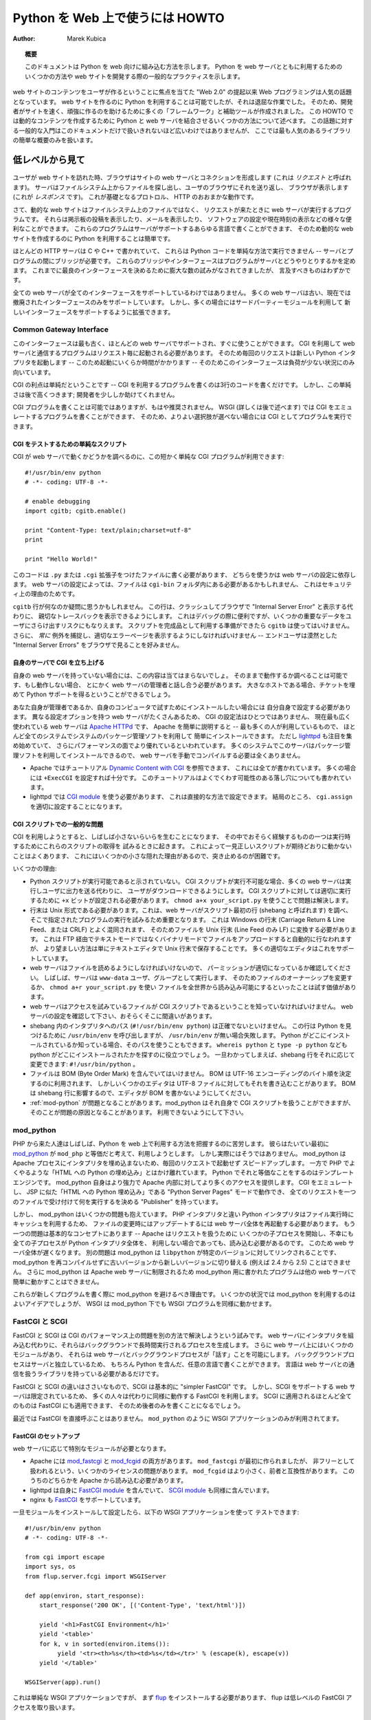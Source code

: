 ..
  **************************************
    HOWTO Use Python in the web (英語)
  **************************************

************************************
  Python を Web 上で使うには HOWTO
************************************

:Author: Marek Kubica

..
  .. topic:: Abstract
  
     This document shows how Python fits into the web.  It presents some ways on
     how to integrate Python with the web server and general practices useful for
     developing web sites.

.. topic:: 概要

   このドキュメントは Python を web 向けに組み込む方法を示します。
   Python を web サーバとともに利用するためのいくつかの方法や
   web サイトを開発する際の一般的なプラクティスを示します。

..
  Programming for the Web has become a hot topic since the raise of the "Web 2.0",
  which focuses on user-generated content on web sites.  It has always been
  possible to use Python for creating web sites, but it was a rather tedious task.
  Therefore, many so-called "frameworks" and helper tools were created to help
  developers creating sites faster and these sites being more robust.  This HOWTO
  describes some of the methods used to combine Python with a web server to create
  dynamic content.  It is not meant as a general introduction as this topic is far
  too broad to be covered in one single document.  However, a short overview of
  the most popular libraries is provided.

web サイトのコンテンツをユーザが作るということに焦点を当てた "Web 2.0" の提起以来
Web プログラミングは人気の話題となっています。
web サイトを作るのに Python を利用することは可能でしたが、それは退屈な作業でした。
そのため、開発者がサイトを速く、頑強に作るのを助けるために多くの「フレームワーク」と補助ツールが作成されました。
この HOWTO では動的なコンテンツを作成するために Python と web サーバを結合させるいくつかの方法について述べます。
この話題に対する一般的な入門はこのドキュメントだけで扱いきれないほど広いわけではありませんが、
ここでは最も人気のあるライブラリの簡単な概要のみを扱います。

..
  .. seealso::
   
     While this HOWTO tries to give an overview over Python in the Web, it cannot
     always be as up to date as desired.  Web development in Python is moving
     forward rapidly, so the wiki page on `Web Programming
     <http://wiki.python.org/moin/WebProgramming>`_ might be more in sync with
     recent development.

.. seealso::

   この HOWTO は Python を web 上で使う方法の概要を扱おうとしていますが、
   HOWTO が常に望みどおりに最新の状況を伝えているとは限りません。
   Python での web 開発は急速に発展しています、そのため
   Wiki ページ `Web Programming <http://wiki.python.org/moin/WebProgramming>`_
   に多くの最新の開発に関する内容があるでしょう。
   
..
  The low-level view
  ==================
   
低レベルから見て
================
   
   .. .. image:: http.png
   
..
  When a user enters a web site, his browser makes a connection to the site's
  webserver (this is called the *request*).  The server looks up the file in the
  file system and sends it back to the user's browser, which displays it (this is
  the *response*).  This is roughly how the unterlying protocol, HTTP works.
   
ユーザが web サイトを訪れた時、ブラウザはサイトの web サーバとコネクションを形成します
(これは *リクエスト* と呼ばれます)。
サーバはファイルシステム上からファイルを探し出し、ユーザのブラウザにそれを送り返し、
ブラウザが表示します (これが *レスポンス* です)。
これが基礎となるプロトロル、 HTTP のおおまかな動作です。

..
  Now, dynamic web sites are not files in the file system, but rather programs
  which are run by the web server when a request comes in.  They can do all sorts
  of useful things, like display the postings of a bulletin board, show your
  mails, configurate software or just display the current time.  These programs
  can be written in about any programming language the server supports, so it is
  easy to use Python for creating dynamic web sites.
   
さて、動的な web サイトはファイルシステム上のファイルではなく、
リクエストが来たときに web サーバが実行するプログラムです。
それらは掲示板の投稿を表示したり、メールを表示したり、
ソフトウェアの設定や現在時刻の表示などの様々な便利なことができます。
これらのプログラムはサーバがサポートするあらゆる言語で書くことができます、
そのため動的な web サイトを作成するのに Python を利用することは簡単です。

..
  As most of HTTP servers are written in C or C++, they cannot execute Python code
  in a simple way -- a bridge is needed between the server and the program.  These
  bridges or rather interfaces define how programs interact with the server.  In
  the past there have been numerous attempts to create the best possible
  interface, but there are only a few worth mentioning.

ほとんどの HTTP サーバは C や C++ で書かれていて、
これらは Python コードを単純な方法で実行できません
-- サーバとプログラムの間にブリッジが必要です。
これらのブリッジやインターフェースはプログラムがサーバとどうやりとりするかを定めます。
これまでに最良のインターフェースを決めるために膨大な数の試みがなされてきましたが、
言及すべきものはわずかです。
   
..
  Not every web server supports every interface.  Many web servers do support only
  old, now-obsolete interfaces.  But they can often be extended using some
  third-party modules to support new interfaces.

全ての web サーバが全てのインターフェースをサポートしているわけではありません。
多くの web サーバは古い、現在では撤廃されたインターフェースのみをサポートしています。
しかし、多くの場合にはサードパーティーモジュールを利用して
新しいインターフェースをサポートするように拡張できます。
   
Common Gateway Interface
------------------------
   
..
  This interface is the oldest one, supported by nearly every web server out of
  the box.  Programs using CGI to communicate with their web server need to be
  started by the server for every request.  So, every request starts a new Python
  interpreter -- which takes some time to start up -- thus making the whole
  interface only usable for low load situations.
   
このインターフェースは最も古く、ほとんどの web サーバでサポートされ、すぐに使うことができます。
CGI を利用して web サーバと通信するプログラムはリクエスト毎に起動される必要があります。
そのため毎回のリクエストは新しい Python インタプリタを起動します
-- このため起動にいくらか時間がかかります --
そのためこのインターフェースは負荷が少ない状況にのみ向いています。

..
  The upside of CGI is that it is simple -- writing a program which uses CGI is a
  matter of about three lines of code.  But this simplicity comes at a price: it
  does very few things to help the developer.
   
CGI の利点は単純だということです
-- CGI を利用するプログラムを書くのは3行のコードを書くだけです。
しかし、この単純さは後で高くつきます;
開発者を少ししか助けてくれません。

..
  Writing CGI programs, while still possible, is not recommended anymore.  With
  WSGI (more on that later) it is possible to write programs that emulate CGI, so
  they can be run as CGI if no better option is available.

CGI プログラムを書くことは可能ではありますが、もはや推奨されません。
WSGI (詳しくは後で述べます) では CGI をエミュレートするプログラムを書くことができます、
そのため、よりよい選択肢が選べない場合には CGI としてプログラムを実行できます。

..
  .. seealso::
   
     The Python standard library includes some modules that are helpful for
     creating plain CGI programs:
  
     * :mod:`cgi` -- Handling of user input in CGI scripts
     * :mod:`cgitb` -- Displays nice tracebacks when errors happen in of CGI
       applications, instead of presenting a "500 Internal Server Error" message
   
     The Python wiki features a page on `CGI scripts
     <http://wiki.python.org/moin/CgiScripts>`_ with some additional information
     about CGI in Python.
 
.. seealso::

   Python の標準ライブラリには簡素な CGI プログラムを作成するのを助けるいくつかのモジュールが含まれています:

   * :mod:`cgi` -- CGI スクリプトでのユーザ入力を扱います
   * :mod:`cgitb` -- CGI アプリケーションの中でエラーが発生した場合に、
     "500 Internal Server Error" メッセージの代わりに親切なトレースバックを表示します

   Python wiki では `CGI scripts <http://wiki.python.org/moin/CgiScripts>`_ ページに
   Python での CGI に関した追加情報を取り上げています。
   
..
  Simple script for testing CGI
  ^^^^^^^^^^^^^^^^^^^^^^^^^^^^^
   
CGI をテストするための単純なスクリプト
^^^^^^^^^^^^^^^^^^^^^^^^^^^^^^^^^^^^^^

..
  To test whether your web server works with CGI, you can use this short and
  simple CGI program::

CGI が web サーバで動くかどうかを調べるのに、この短かく単純な CGI プログラムが利用できます::
   
    #!/usr/bin/env python
    # -*- coding: UTF-8 -*-

    # enable debugging
    import cgitb; cgitb.enable()

    print "Content-Type: text/plain;charset=utf-8"
    print

    print "Hello World!"
   
..
  You need to write this code into a file with a ``.py`` or ``.cgi`` extension,
  this depends on your web server configuration.  Depending on your web server
  configuration, this file may also need to be in a ``cgi-bin`` folder, for
  security reasons.
   
このコードは ``.py`` または ``.cgi`` 拡張子をつけたファイルに書く必要があります、
どちらを使うかは web サーバの設定に依存します。
web サーバの設定によっては、ファイルは ``cgi-bin`` フォルダ内にある必要があるかもしれません、
これはセキュリティ上の理由のためです。

..
  You might wonder what the ``cgitb`` line is about.  This line makes it possible
  to display a nice traceback instead of just crashing and displaying an "Internal
  Server Error" in the user's browser.  This is useful for debugging, but it might
  risk exposing some confident data to the user.  Don't use it when the script is
  ready for production use.  Still, you should *always* catch exceptions, and
  display proper error pages -- end-users don't like to see nondescript "Internal
  Server Errors" in their browsers.
   
``cgitb`` 行が何なのか疑問に思うかもしれません。
この行は、クラッシュしてブラウザで "Internal Server Error" と表示する代わりに、
親切なトレースバックを表示できるようにします。
これはデバッグの際に便利ですが、いくつかの重要なデータをユーザにさらけ出すリスクにもなりえます。
スクリプトを完成品として利用する準備ができたら ``cgitb`` は使ってはいけません。
さらに、 *常に* 例外を捕捉し、適切なエラーページを表示するようにしなければいけません
-- エンドユーザは漠然とした "Internal Server Errors" をブラウザで見ることを好みません。
   
..
  Setting up CGI on your own server
  ^^^^^^^^^^^^^^^^^^^^^^^^^^^^^^^^^

自身のサーバで CGI を立ち上げる
^^^^^^^^^^^^^^^^^^^^^^^^^^^^^^^
   
..
  If you don't have your own web server, this does not apply to you.  You can
  check whether if works as-is and if not you need to talk to the administrator of
  your web server anyway. If it is a big hoster, you can try filing a ticket
  asking for Python support.

自身の web サーバを持っていない場合には、この内容は当てはまらないでしょ。
そのままで動作するか調べることは可能です、もし動作しない場合、
とにかく web サーバの管理者と話し合う必要があります。
大きなホストである場合、チケットを埋めて Python サポートを得るということができるでしょう。
   
..
  If you're your own administrator or want to install it for testing purposes on
  your own computers, you have to configure it by yourself.  There is no one and
  single way on how to configure CGI, as there are many web servers with different
  configuration options.  The currently most widely used free web server is
  `Apache HTTPd <http://httpd.apache.org/>`_, Apache for short -- this is the one
  that most people use, it can be easily installed on nearly every system using
  the systems' package management.  But `lighttpd <http://www.lighttpd.net>`_ has
  been gaining attention since some time and is said to have a better performance.
  On many systems this server can also be installed using the package management,
  so manually compiling the web server is never needed.
  
  * On Apache you can take a look into the `Dynamic Content with CGI
    <http://httpd.apache.org/docs/2.2/howto/cgi.html>`_ tutorial, where everything
    is described.  Most of the time it is enough just to set ``+ExecCGI``.  The
    tutorial also describes the most common gotchas that might arise.
  * On lighttpd you need to use the `CGI module
    <http://trac.lighttpd.net/trac/wiki/Docs%3AModCGI>`_ which can be configured
    in a straightforward way.  It boils down to setting ``cgi.assign`` properly.
   
あなた自身が管理者であるか、自身のコンピュータで試すためにインストールしたい場合には
自分自身で設定する必要があります。
異なる設定オプションを持つ web サーバがたくさんあるため、
CGI の設定法はひとつではありません、
現在最も広く使われている web サーバは  `Apache HTTPd <http://httpd.apache.org/>`_ です、
Apache を簡単に説明すると -- 最も多くの人が利用しているもので、
ほとんど全てのシステムでシステムのパッケージ管理ソフトを利用して
簡単にインストールできます。
ただし `lighttpd <http://www.lighttpd.net>`_ も注目を集め始めていて、
さらにパフォーマンスの面でより優れているといわれています。
多くのシステムでこのサーバはパッケージ管理ソフトを利用してインストールできるので、
web サーバを手動でコンパイルする必要は全くありません。

* Apache ではチュートリアル `Dynamic Content with CGI
  <http://httpd.apache.org/docs/2.2/howto/cgi.html>`_ を参照できます、
  これには全てが書かれています。
  多くの場合には ``+ExecCGI`` を設定すれば十分です。
  このチュートリアルはよくでくわす可能性のある落し穴についても書かれています。
* lighttpd では `CGI module
  <http://trac.lighttpd.net/trac/wiki/Docs%3AModCGI>`_ を使う必要があります、
  これは直接的な方法で設定できます。
  結局のところ、 ``cgi.assign`` を適切に設定することになります。

..
  Common problems with CGI scripts
  ^^^^^^^^^^^^^^^^^^^^^^^^^^^^^^^^

CGI スクリプトでの一般的な問題
^^^^^^^^^^^^^^^^^^^^^^^^^^^^^^
   
..
  Trying to use CGI sometimes leads to small annoyances that one might experience
  while trying to get these scripts to run.  Sometimes it happens that a seemingly
  correct script does not work as expected, which is caused by some small hidden
  reason that's difficult to spot.

CGI を利用しようとすると、しばしば小さないらいらを生むことになります、
その中でおそらく経験するものの一つは実行時するためにこれらのスクリプトの取得を
試みるときに起きます。
これによって一見正しいスクリプトが期待どおりに動かないことはよくあります、
これにはいくつかの小さな隠れた理由があるので、突き止めるのが困難です。

..
  Some of these reasons are:

いくつかの理由:
   
..
  * The Python script is not marked executable.  When CGI scripts are not
    executable most of the web servers will let the user download it, instead of
    running it and sending the output to the user.  For CGI scripts to run
    properly the ``+x`` bit needs to be set.  Using ``chmod a+x your_script.py``
    might already solve the problem.
  * The line endings must be of Unix-type.  This is important because the web
    server checks the first line of the script (called shebang) and tries to run
    the program specified there.  It gets easily confused by Windows line endings
    (Carriage Return & Line Feed, also called CRLF), so you have to convert the
    file to Unix line endings (only Line Feed, LF).  This can be done
    automatically by uploading the file via FTP in text mode instead of binary
    mode, but the preferred way is just telling your editor to save the files with
    Unix line endings.  Most proper editors support this.
  * Your web server must be able to read the file, you need to make sure the
    permissions are fine.  Often the server runs as user and group ``www-data``,
    so it might be worth a try to change the file ownership or making the file
    world readable by using ``chmod a+r your_script.py``.
  * The webserver must be able to know that the file you're trying to access is a
    CGI script.  Check the configuration of your web server, maybe there is some
    mistake.
  * The path to the interpreter in the shebang (``#!/usr/bin/env python``) must be
    currect.  This line calls ``/usr/bin/env`` to find Python, but it'll fail if
    there is no ``/usr/bin/env``.  If you know where your Python is installed, you
    can also use that path.  The commands ``whereis python`` and ``type -p
    python`` might also help to find where it is installed.  Once this is known,
    the shebang line can be changed accordingly: ``#!/usr/bin/python``.
  * The file must not contain a BOM (Byte Order Mark). The BOM is meant for
    determining the byte order of UTF-16 encodings, but some editors write this
    also into UTF-8 files.  The BOM interferes with the shebang line, so be sure
    to tell your editor not to write the BOM.
  * :ref:`mod-python` might be making problems.  mod_python is able to handle CGI
    scripts by itself, but it can also be a source for problems.  Be sure you
    disable it.

* Python スクリプトが実行可能であると示されていない。
  CGI スクリプトが実行不可能な場合、多くの web サーバは実行しユーザに出力を送る代わりに、
  ユーザがダウンロードできるようにします。
  CGI スクリプトに対しては適切に実行するために ``+x`` ビットが設定される必要があります。
  ``chmod a+x your_script.py`` を使うことで問題は解決します。
* 行末は Unix 形式である必要があります。これは、web サーバがスクリプト最初の行 (shebang と呼ばれます) を調べ、
  そこで指定されたプログラムの実行を試みるため重要となります。
  これは Windows の行末 (Carriage Return & Line Feed、または CRLF) とよく混同されます、
  そのためファイルを Unix 行末 (Line Feed のみ LF) に変換する必要があります。 
  これは FTP 経由でテキストモードではなくバイナリモードでファイルをアップロードすると自動的に行なわれますが、
  より望ましい方法は単にテキストエディタで Unix 行末で保存することです。
  多くの適切なエディタはこれをサポートしています。
* web サーバはファイルを読めるようにしなければいけないので、
  パーミッションが適切になっているか確認してください。
  しばしば、サーバは ``www-data`` ユーザ、グループとして実行します、
  そのためファイルのオーナーシップを変更するか、 ``chmod a+r your_script.py`` を使い
  ファイルを全世界から読み込み可能にするといったことは試す価値があります。
* web サーバはアクセスを試みているファイルが CGI スクリプトであるということを知っていなければいけません。
  web サーバの設定を確認して下さい、おそらくそこに間違いがあります。
* shebang 内のインタプリタへのパス (``#!/usr/bin/env python``) は正確でないといけません。
  この行は Python を見つけるために ``/usr/bin/env`` を呼び出しますが、
  ``/usr/bin/env`` が無い場合失敗します。
  Python がどこにインストールされているか知っている場合、そのパスを使うこともできます。
  ``whereis python`` と ``type -p python`` なども python がどこにインストールされたかを探すのに役立つでしょう。
  一旦わかってしまえば、shebang 行をそれに応じて変更できます: ``#!/usr/bin/python`` 。
* ファイルは BOM (Byte Order Mark) を含んでいてはいけません。
  BOM は UTF-16 エンコーディングのバイト順を決定するのに利用されます、
  しかしいくつかのエディタは UTF-8 ファイルに対してもそれを書き込むことがあります。
  BOM は shebang 行に影響するので、エディタが BOM を書かないようにしてください。
* :ref:`mod-python` が問題となることがあります。mod_python はそれ自身で CGI スクリプトを扱うことができますが、
  そのことが問題の原因となることがあります。
  利用できないようにして下さい。

.. _mod-python:

mod_python
----------
   
..
  People coming from PHP often find it hard to grasp how to use Python in the web.
  Their first thought is mostly `mod_python <http://www.modpython.org/>`_ because
  they think that this is the equivalent to ``mod_php``.  Actually it is not
  really.  It does embed the interpreter into the Apache process, thus speeding up
  requests by not having to start a Python interpreter every request.  On the
  other hand, it is by far not "Python intermixed with HTML" as PHP often does.
  The Python equivalent of that is a template engine.  mod_python itself is much
  more powerful and gives more access to Apache internals.  It can emulate CGI, it
  can work an a "Python Server Pages" mode similar to JSP which is "HTML
  intermangled with Python" and it has a "Publisher" which destignates one file to
  accept all requests and decide on what to do then.

PHP から来た人達はしばしば、Python を web 上で利用する方法を把握するのに苦労します。
彼らはたいてい最初に `mod_python <http://www.modpython.org/>`_ が
``mod_php`` と等価だと考えて、利用しようとします。
しかし実際にはそうではありません。
mod_python は Apache プロセスにインタプリタを埋め込まないため、毎回のリクエストで起動せず
スピードアップします。
一方で PHP でよくやるような「HTML への Python の埋め込み」とはかけ離れています。
Python でそれと等価なことをするのはテンプレートエンジンです。
mod_python 自身はより強力で Apache 内部に対してより多くのアクセスを提供します。
CGI をエミュレートし、
JSP に似た「HTML への Python 埋め込み」である "Python Server Pages" モードで動作でき、
全てのリクエストを一つのファイルで受け付けて何を実行するを決める "Publisher" を持っています。
   
..
  But mod_python has some problems.  Unlike the PHP interpreter the Python
  interpreter uses caching when executing files, so when changing a file the whole
  web server needs to be re-started to update.  Another problem ist the basic
  concept -- Apache starts some child processes to handle the requests and
  unfortunately every child process needs to load the whole Python interpreter
  even if it does not use it.  This makes the whole web server slower.  Another
  problem is that as mod_python is linked against a specific version of
  ``libpython``, it is not possible to switch from an older version to a newer
  (e.g. 2.4 to 2.5) without recompiling mod_python.  mod_python is also bound to
  the Apache web server, so programs written for mod_python cannot easily run on
  other web servers.
   
しかし、 mod_python はいくつかの問題も抱えています。
PHP インタプリタと違い Python インタプリタはファイル実行時にキャッシュを利用するため、
ファイルの変更時にはアップデートするには web サーバ全体を再起動する必要があります。
もう一つの問題は基本的なコンセプトにあります -- Apache はリクエストを扱うために
いくつかの子プロセスを開始し、不幸にも全ての子プロセスが Python インタプリタ全体を、
利用しない場合であっても、読み込む必要があるのです。
このため web サーバ全体が遅くなります。
別の問題は mod_python は ``libpython`` が特定のバージョンに対してリンクされることです、
mod_python を再コンパイルせずに古いバージョンから新しいバージョンに切り替える
(例えば 2.4 から 2.5) ことはできません。
さらに mod_python は Apache web サーバに制限されるため
mod_python 用に書かれたプログラムは他の web サーバで簡単に動かすことはできません。


..
  These are the reasons why mod_python should be avoided when writing new
  programs.  In some circumstances it might be still a good idea to use mod_python
  for deployment, but WSGI makes it possible to run WSGI programs under mod_python
  as well.
   
これらが新しくプログラムを書く際に mod_python を避けるべき理由です。
いくつかの状況では mod_python を利用するのはよいアイデアでしょうが、
WSGI は mod_python 下でも WSGI プログラムを同様に動かせます。
   
..
  FastCGI and SCGI
  ----------------

FastCGI と SCGI
---------------
   
..
  FastCGI and SCGI try to solve the performance problem of CGI in another way.
  Instead of embedding the interpreter into the web server, they create
  long-running processes which run in the background. There still is some module
  in the web server which makes it possible for the web server to "speak" with the
  background process.  As the background process is independent from the server,
  it can be written in any language of course also in Python.  The language just
  needs to have a library which handles the communication with the web server.

FastCGI と SCGI は CGI のパフォーマンス上の問題を別の方法で解決しようという試みです。
web サーバにインタプリタを組み込む代わりに、それらはバックグラウンドで長時間実行されるプロセスを生成します。
さらに web サーバ上にはいくつかのモジュールがあり、
それらは web サーバとバックグラウンドプロセスが「話す」ことを可能にします。
バックグラウンドプロセスはサーバと独立しているため、
もちろん Python を含んだ、任意の言語で書くことができます。
言語は web サーバとの通信を扱うライブラリを持っている必要があるだけです。
   
..
  The difference between FastCGI and SCGI is very small, as SCGI is essentially
  just a "simpler FastCGI".  But as the web server support for SCGI is limited
  most people use FastCGI instead, which works the same way.  Almost everything
  that applies to SCGI also applies to FastCGI as well, so we'll only write about
  the latter.

FastCGI と SCGI の違いはささいなもので、SCGI は基本的に "simpler FastCGI" です。
しかし、SCGI をサポートする web サーバは限定されているため、
多くの人々は代わりに同様に動作する FastCGI を利用します。
SCGI に適用されるほとんど全てのものは FastCGI にも適用できます、
そのため後者のみを書くことになるでしょう。
   
..
  These days, FastCGI is never used directly.  Just like ``mod_python`` it is only
  used for the deployment of WSGI applications.

最近では FastCGI を直接呼ぶことはありません。
``mod_python`` のように WSGI アプリケーションのみが利用されてます。
   
..
  .. seealso::
   
     * `FastCGI, SCGI, and Apache: Background and Future
       <http://www.vmunix.com/mark/blog/archives/2006/01/02/fastcgi-scgi-and-apache-background-and-future/>`_
       is a discussion on why the concept of FastCGI and SCGI is better that that
       of mod_python.
   
.. seealso::
 
   * `FastCGI, SCGI, and Apache: Background and Future
     <http://www.vmunix.com/mark/blog/archives/2006/01/02/fastcgi-scgi-and-apache-background-and-future/>`_
     には FastCGI と SCGI のコンセプトが mod_python よりどうして優れているかが検討されています。
   
..
  Setting up FastCGI
  ^^^^^^^^^^^^^^^^^^
   
FastCGI のセットアップ
^^^^^^^^^^^^^^^^^^^^^^
   
..
  Depending on the web server you need to have a special module.
  
  * Apache has both `mod_fastcgi <http://www.fastcgi.com/>`_ and `mod_fcgid
    <http://fastcgi.coremail.cn/>`_.  ``mod_fastcgi`` is the original one, but it
    has some licensing issues that's why it is sometimes considered non-free.
    ``mod_fcgid`` is a smaller, compatible alternative. One of these modules needs
    to be loaded by Apache.
  * lighttpd ships its own `FastCGI module
    <http://trac.lighttpd.net/trac/wiki/Docs%3AModFastCGI>`_ as well as an `SCGI
    module <http://trac.lighttpd.net/trac/wiki/Docs%3AModSCGI>`_.
  * nginx also supports `FastCGI
    <http://wiki.codemongers.com/NginxSimplePythonFCGI>`_.
   
web サーバに応じて特別なモジュールが必要となります。

* Apache には `mod_fastcgi <http://www.fastcgi.com/>`_ と 
  `mod_fcgid <http://fastcgi.coremail.cn/>`_ の両方があります。
  ``mod_fastcgi`` が最初に作られましたが、
  非フリーとして扱われるという、いくつかのライセンスの問題があります。
  ``mod_fcgid`` はより小さく、前者と互換性があります。
  このうちのどちらかを Apache から読み込む必要があります。
* lighttpd は自身に `FastCGI module
  <http://trac.lighttpd.net/trac/wiki/Docs%3AModFastCGI>`_ を含んでいて、
  `SCGI module <http://trac.lighttpd.net/trac/wiki/Docs%3AModSCGI>`_ も同様に含んでいます。
* nginx も `FastCGI <http://wiki.codemongers.com/NginxSimplePythonFCGI>`_ をサポートしています。
   
..
  Once you have installed and configured the module, you can test it with the
  following WSGI-application::

一旦モジュールをインストールして設定したら、以下の WSGI アプリケーションを使って
テストできます::
   
    #!/usr/bin/env python
    # -*- coding: UTF-8 -*-

    from cgi import escape
    import sys, os
    from flup.server.fcgi import WSGIServer

    def app(environ, start_response):
        start_response('200 OK', [('Content-Type', 'text/html')])

        yield '<h1>FastCGI Environment</h1>'
        yield '<table>'
        for k, v in sorted(environ.items()):
             yield '<tr><th>%s</th><td>%s</td></tr>' % (escape(k), escape(v))
        yield '</table>'

    WSGIServer(app).run()
   
..
  This is a simple WSGI application, but you need to install `flup
  <http://pypi.python.org/pypi/flup/1.0>`_ first, as flup handles the low level
  FastCGI access.

これは単純な WSGI アプリケーションですが、
まず `flup <http://pypi.python.org/pypi/flup/1.0>`_ をインストールする必要があります、
flup は低レベルの FastCGI アクセスを取り扱います。
   
..
  .. seealso::
   
     There is some documentation on `setting up Django with FastCGI
     <http://www.djangoproject.com/documentation/fastcgi/>`_, most of which can be
     reused for other WSGI-compliant frameworks and libraries.  Only the
     ``manage.py`` part has to be changed, the example used here can be used
     instead. Django does more or less the exact same thing.

.. seealso::
 
   `setting up Django with FastCGI <http://www.djangoproject.com/documentation/fastcgi/>`_
   にドキュメントがあります、この内の多くは WSGI 互換フレームワークやライブラリで再利用できます。
   代わりに ``manage.py`` の部分を変更するだけで、ここで使った例を利用できます。
   Django もほとんど同様のことを行います。
   
mod_wsgi
--------
   
..
  `mod_wsgi <http://www.modwsgi.org/>`_ is an attempt to get rid of the low level
  gateways.  As FastCGI, SCGI, mod_python are mostly used to deploy WSGI
  applications anyway, mod_wsgi was started to directly embed WSGI aplications
  into the Apache web server.  The benefit from this approach is that WSGI
  applications can be deployed much easier as is is specially designed to host
  WSGI applications -- unlike the other low level methods which have glue code to
  host WSGI applications (like flup which was mentioned before).  The downside is
  that mod_wsgi is limited to the Apache web server, other servers would need
  their own implementations of mod_wsgi.
   
`mod_wsgi <http://www.modwsgi.org/>`_ 低レベルなゲートウェイから脱するための試みです。
WSGI アプリケーションをどうにかして利用可能にするには多くの場合
FastCGI、SCGI、mod_python が利用されるますが、
mod_wsgi は WSGI アプリケーションを直接 Apache web サーバに埋め込みます。
この方法をとることによる恩恵は
ホストの WSGI アプリケーションのために特別にデザインされたものと比べて
より簡単な WSGI アプリケーションを利用できることです
-- ホストの WSGI アプリケーションに対するグルーコードを持つ他の低レベルな方法
(先ほど述べた flup のような) と違って。
mod_wsgi の欠点は Apache web サーバに制限されているということです、
他の web サーバは mod_wsgi の独自実装が必要となります。
   
..
  It supports two modes: the embedded mode in which it integrates with the Apache
  process and the daemon mode which is more FastCGI-like.  Contrary to FastCGI,
  mod_wsgi handles the worker-processes by itself which makes administration
  easier.
   
mod_wsgi は2つのモードをサポートします:
埋め込みモード(embeded mode)は Apache プロセスとデーモンプロセスを統合し、
動作としては FastCGI に似ています。
FastCGI と比較すると、mod_wsgi はそれ自身がワーカープロセスを取り扱うので
管理が楽になります。

..
  Step back: WSGI
  ===============

.. _WSGI:

後ろに下って: WSGI
==================
   
..   
  WSGI was already mentioned several times so it has to be something important.
  In fact it really is, so now it's time to explain.

WSGI について何度も言及してきたため、なにか重要そうに感じたでしょう。
実際に重要なので、ここで説明します。
   
..
  The *Web Server Gateway Interface*, :pep:`333` or WSGI for short is currently
  the best possible way to Python web programming.  While it is great for
  programmers writing frameworks, the normal person does not need to get in direct
  contact with it.  But when choosing a framework for web development it is a good
  idea to take one which supports WSGI.

*Web Server Gateway Interface*, :pep:`333` または略して WSGI は現在のところ
Python で web プログラミングをする最良の方法です。
programmers writing framework として卓越している一方で、
一般の人は直接接点を持つ必要はありません。
しかし、web 開発フレームワークとして選択する場合に、
WSGI を選ぶことは素晴しい考えです。

.. XXX programmers writing framework

..
  The big profit from WSGI is the unification.  When your program is compatible
  with WSGI -- that means that your framework has support for WSGI, your program
  can be deployed on every web server interface for which there are WSGI wrappers.
  So you do not need to care about whether the user uses mod_python or FastCGI --
  with WSGI it just works on any gateway interface.  The Python standard library
  contains its own WSGI server :mod:`wsgiref`, which is a small web server that
  can be used for testing.

WSGI を使う上での大きな利益は、統一性です。
WSGI と互換性のあるプログラムであれば
-- これはフレームワークが WSGI をサポートしているということを意味し、
プログラムは WSGI ラッパーを持つ全ての web サーバインターフェースで利用可能になります。
つまりユーザが mod_python か FastCGI どちらを利用しているかを気にせずにすみます。--
WSGI を使うことで任意ゲートウェイインターフェース上で動作するようになります。
Python 標準ライブラリには、テストのために利用できる小さな web サーバである、
独自の WSGI サーバ :mod:`wsgiref` が含まれています。
   
..
  A really great WSGI feature are the middlewares.  Middlewares are layers around
  your program which can add various functionality to it.  There is a `number of
  middlewares <http://wsgi.org/wsgi/Middleware_and_Utilities>`_ already available.
  For example, instead of writing your own session management (to identify a user
  in subsequent requests, as HTTP does not maintain state, so it does now know
  that the requests belong to the same user) you can just take one middleware,
  plug it in and you can rely an already existing functionality.  The same thing
  is compression -- say you want to compress your HTML using gzip, to save your
  server's bandwidth.  So you only need to plug-in a middleware and you're done.
  Authentication is also a problem easily solved using a middleware.
   
WSGI の本当に卓越している機能はミドルウェアです。
ミドルウェアとはプログラムに様々な機能性を加えるためのレイヤーのことを指します。
`無数のミドルウェア <http://wsgi.org/wsgi/Middleware_and_Utilities>`_ 
が利用可能になっています。
例えばセッション管理(連続したリクエストの中でユーザを同定を行います、HTTP は状態を維持しないので、
リクエストが同じユーザのものであるということがわかります)を書く代わりに、
ミドルウェアを取ってきて繋ぐだけで、既存の機能を当てにできます。
圧縮についても同じです -- HTML を gzip で圧縮してサーバの帯域を節約したい場合。
ミドルウェアを組み込むだけで行うことができます。認証もミドルウェアで簡単に解決できる問題です。

..
  So, generally -- although WSGI may seem complex, the initial phase of learning
  can be very rewarding as WSGI does already have solutions to many problems that
  might arise while writing web sites.
   
一般的には -- WSGI は複雑に思えるかもしれませんが、
WSGI は web サイトを書く際に起きうる多くの問題の解決法を持っているため、
学習の初期段階を実りあるものにしてくれます。
   
..
  WSGI Servers
  ------------
   
WSGI サーバ
-----------

..
  The code that is used to connect to various low level gateways like CGI or
  mod_python is called *WSGI server*.  One of these servers is ``flup`` which was
  already mentioned and supports FastCGI, SCGI as well as `AJP
  <http://en.wikipedia.org/wiki/Apache_JServ_Protocol>`_.  Some of these servers
  are written in Python as ``flup`` is, but there also exist others which are
  written in C and can be used as drop-in replacements.
  
CGI や mod_python などに様々な低レベルゲートウェイに接続するためのコードを
*WSGI サーバ* と呼びます。
これらのサーバの一つに ``flup`` があります、これは前に述べましたが FastCGI、SCGI と
`AJP <http://en.wikipedia.org/wiki/Apache_JServ_Protocol>`_ をサポートしています。
これらのサーバのいくつかは ``flup`` のように Python で書かれていますが、
C で書かれたものもあります、それらは気軽に置き換えることができます。

..
  There are quite a lot of servers already available, so a Python web application
  can be deployed nearly everywhere.  This is one big advantage that Python has
  compared with other web techniques.

いくつものサーバが利用可能ですから、Python の web アプリケーションはほとんどどこでも利用できます。
これは他の web テクニックと比べたときの Python の大きな利点です。

..
  .. seealso::
  
     A good overview of all WSGI-related code can be found in the `WSGI wiki
     <http://wsgi.org/wsgi>`_, which contains an extensive list of `WSGI servers
     <http://wsgi.org/wsgi/Servers>`_, which can be used by *every* application
     supporting WSGI.
  
     You might be interested in some WSGI-supporting modules already contained in
     the standard library, namely:
  
     * :mod:`wsgiref` -- some tiny utilities and servers for WSGI
   
.. seealso::

   `WSGI wiki <http://wsgi.org/wsgi>`_ は全ての WSGI に関連したコードに対して素晴しい概観を与えてくれます、
   ここには WSGI をサポートするアプリケーション *全て* が利用できるサーバの
   広大なリスト `WSGI servers <http://wsgi.org/wsgi/Servers>`_ が含まれています。

   標準ライブラリに含まれる WSGI をサポートするモジュールに興味が湧いたかもしれません:

   * :mod:`wsgiref` -- WSGI のためのいくつかの小さなユーティリティとサーバ
   
..
  Case study: MoinMoin
  --------------------
  
事例研究: MoinMoin
------------------

..
  What does WSGI give the web application developer?  Let's take a look on one
  long existing web application written in Python without using WSGI.
  
WSGI は web アプリケーションプログラマに何をもたらしてくれるのでしょうか?
長く存在しているWSGI を使わない、Python で書かれた web アプリケーションをみてみましょう。

..
  One of the most widely used wiki software is `MoinMoin <http://moinmo.in/>`_.
  It was created in 2000, so it predates WSGI by about three years.  While it now
  includes support for WSGI, older versions needed separate code to run on CGI,
  mod_python, FastCGI and standalone.  Now, this all is possible by using WSGI and
  the already-written gateways.  For running with on FastCGI ``flup`` can be used,
  for running a standalone server :mod:`wsgiref` is the way to go.

最も広く使われている wiki ソフトウェアの一つに `MoinMoin <http://moinmo.in/>`_ があります。
これは2000年に作られたため、WSGI より3年ほど先行していました。
現在では WSGI をサポートしていますが、古いバージョンでは CGI、mod_python、FastCGI、
スタンドアロンで動作するためには別々のコードが必要でした。
いまやこれら全ては WSGI と既存のゲートウェイを使って可能になりました。
FastCGI 上では ``flup`` を使って実行できますし、
スタンドアロンサーバとして実行するには :mod:`wsgiref` を使うことになります。

Model-view-controller
=====================

..
  The term *MVC* is often heard in statements like "framework *foo* supports MVC".
  While MVC is not really something technical but rather organisational, many web
  frameworks use this model to help the developer to bring structure into his
  program.  Bigger web applications can have lots of code so it is a good idea to
  have structure in the program right from the beginnings.  That way, even users
  of other frameworks (or even languages, as MVC is nothing Python-specific) can
  understand the existing code easier, as they are already familiar with the
  structure.
  
*MVC* という用語は 「フレームワーク *foo* は MVC をサポートしています」というような文句でよく聞きます。
MVC は技術的なものというよりかは、構造的なものです、
多くの web フレームワークはこのモデルを使って開発者がプログラムに構造を持ちこむことを助けています。
大きな web アプリケーションはたくさんのコードを持っているので、
最初からプログラムに構造を持たせることはよい考えです。
そうすることで、他のフレームワーク(他の言語でもかまいません、MVC は Python 特有のものではないので)のユーザであっても、
構造に既に馴染んでいるため、
存在しているコードを簡単に理解できるようになります。

..
  MVC stands for three components:
  
  * The *model*.  This is the data that is meant to modify.  In Python frameworks
    this component is often represented by the classes used by the
    object-relational mapper.  So, all declarations go here.
  * The *view*.  This component's job is to display the data of the model to the
    user.  Typically this component is represented by the templates.
  * The *controller*.  This is the layer between the user and the model.  The
    controller reacts on user actions (like opening some specific URL) and tells
    the model to modify the data if neccessary.

MVC は三要素からできています:

* *model* これは変更されるデータのことです。
  たいていの Python のフレームワークでこの要素は object-relational マッパーを
  利用したクラスで表現されます。
  つまり宣言部分はここに集約されます。
* *view* この要素はモデルのデータをユーザに表示する仕事を行います。
  典型的にはこの要素はテンプレートで表現されます。
* *controller* これはユーザとモデルの間のレイヤーです。
  controller はユーザの動作(特定の URL を開く等)に反応して、
  必要に応じてモデルにデータを変更するよう伝えます。
  
..
  While one might think that MVC is a complex design pattern, in fact it is not.
  It is used in Python because it has turned out to be useful for creating clean,
  maintainable web sites.
  
MVC を複雑なデザインパターンだと考える人もいるかもしれませんが、実際はそうではありません。
Python で使われているのは、それがきれいで保守可能な web サイトを作成するのに便利だということがわかっているからです。

..
  .. note::
  
     While not all Python frameworks explicitly support MVC, it is often trivial
     to create a web site which uses the MVC pattern by seperating the data logic
     (the model) from the user interaction logic (the controller) and the
     templates (the view).  That's why it is important not to write unneccessary
     Python code in the templates -- it is against MVC and creates more chaos.

.. note::

   全ての Python フレームワークが明示的に MVC をサポートしているわけではありませんが、
   MVC パターンを使った、データロジック (model) とインタラクションロジック (controller) 
   とテンプレート (view) を分離した web サイトを作成することはありふれています。
   その理由はテンプレートに不必要な Python コードを書かないことが重要なことだからです
   --  MVC に反すると大混乱を生むことになります。
  
..
  .. seealso::
  
     The english Wikipedia has an article about the `Model-View-Controller pattern
     <http://en.wikipedia.org/wiki/Model-view-controller>`_, which includes a long
     list of web frameworks for different programming languages.
  
.. seealso::

   Wikipedia の英語版には `Model-View-Controller pattern
   <http://en.wikipedia.org/wiki/Model-view-controller>`_ の記事があります、
   この記事には様々な言語での web フレームワークの長大なリストが含まれています。
  
..
  Ingredients for web sites
  =========================
  
web サイトの構成要素
====================
  
..
  Web sites are complex constructs, so tools were created to help the web site
  developer to make his work maintainable.  None of these tools are in any way
  Python specific, they also exist for other programming languages as well.  Of
  course, developers are not forced to use these tools and often there is no
  "best" tool, but it is worth informing yourself before choosing something
  because of the big number of helpers that the developer can use.

web サイトは複雑な構造物です、そのため web サイト開発者の保守作業を助けるために
ツールが作られました。
それらのツールは Python 固有のものではないので、他のプログラミング言語に対しても存在します。
もちろん、開発者はそれらのツールを使うことを強制されることはありませんし、
たいていの場合において「最良」のツールも存在しません、
しかし、開発者が利用できる道具は膨大にあるので、
どれかを選ぶ前に情報を得ておくことは価値のあることです、
  
..
  .. seealso::
  
     People have written far more components that can be combined than these
     presented here.  The Python wiki has a page about these components, called
     `Web Components <http://wiki.python.org/moin/WebComponents>`_.
  
.. seealso::

   ここで述べたものよりも多くの組み合わせ可能な要素が書かれています。
   Python wiki にはこれらの要素についてのページ
   `Web Components <http://wiki.python.org/moin/WebComponents>`_
   があります。
  
..
  Templates
  ---------

テンプレート
------------
  
..
  Mixing of HTML and Python code is possible with some libraries.  While
  convenient at first, it leads to horribly unmaintainable code.  That's why
  templates exist.  Templates are, in the simplest case, just HTML files with
  placeholders.  The HTML is sent to the user's browser after filling out the
  placeholders.
  
HTML と Python コードを混在させることは、いくつかのライブラリを利用することで可能になります。
最初は便利ですが、そうすることでコードが保守不可能となる恐れがあります。
これがテンプレートが存在する理由です。
テンプレートは、最も単純な場合には、単にプレースホルダーを持つ HTML ファイルとなります。
プレースホルダーを埋めた後に HTML はユーザのブラウザに送信されます。

..
  Python already includes such simple templates::
  
Python はこのような単純なテンプレートを含んでいます::

      # a simple template
      template = "<html><body><h1>Hello %s!</h1></body></html>"
      print template % "Reader"

..
  The Python standard library also includes some more advanced templates usable
  through :class:`string.Template`, but in HTML templates it is needed to use
  conditional and looping contructs like Python's *for* and *if*.  So, some
  *template engine* is needed.

Python の標準ライブラリには、 :class:`string.Template` を通して利用できる
より高度なテンプレートも含まれています、
しかし、HTML テンプレートには Python の *for* や *if* のような条件やループなどが使えることが必要です。
そのため、 *テンプレートエンジン* が必要になります。
  
..
  Now, Python has a lot of template engines which can be used with or without a
  `framework`_.  Some of these are using a plain-text programming language which
  is very easy to learn as it is quite limited while others use XML so the
  template output is always guaranteed to be valid XML.  Some `frameworks`_ ship
  their own template engine or recommend one particular.  If one is not yet sure,
  using these is a good idea.
  
いまや、Python には多くのテンプレートエンジンがあり、
`framework`_ とともに、または独立に利用できます。
いくつかのテンプレートエンジンは平文のプログラミング言語を利用します、
この言語はとても限定的なので簡単に学ぶことができます、
一方で他のものには XML を利用し、テンプレートの出力が正当な XML であることが
保証されているものがあります。
いくつかの `framework`_ は独自のテンプレートエンジンを含んでいたり、
特定のエンジンを使うことを推奨しています。
もしどれがいいかわからない場合には、使ってみるといいでしょう。

..
  .. note::
  
     While Python has quite a lot of different template engines it usually does
     not make sense to use a homebrewed template system.  The time needed to
     evaluate all templating systems is not really worth it, better invest the
     time in looking through the most popular ones.  Some frameworks have their
     own template engine or have a recommentation for one.  It's wise to use
     these.
  
     Popular template engines include:
  
     * Mako
     * Genshi
     * Jinja
  
.. note::

   Python はほんとうに様々なテンプレートエンジンを持っていますが、
   たいていの場合に手製のテンプレートシステムを使うことは理にかないません。
   全てのテンプレートシステムを評価するのは不毛ですから、
   最も人気のあるものを探すのに時間を割いた方がよいでしょう。
   いくつかのフレームワークは独自のテンプレートエンジンを持っていたり、
   推奨しているものがあります。
   これらを選ぶのが賢いでしょう。

   人気のあるテンプレートエンジンに含まれるものは:
   
   * Mako
   * Genshi
   * Jinja

..
  .. seealso::
  
     Lots of different template engines divide the attention between themselves
     because it's easy to create them in Python.  The page `Templating
     <http://wiki.python.org/moin/Templating>`_ in the wiki lists a big,
     ever-growing number of these.
  
.. seealso::

   たくさんの様々なテンプレートエンジンが、それぞれに注目を分けあっています、
   これは Python でのエンジン作成が簡単なためです。
   wiki の `Templating <http://wiki.python.org/moin/Templating>`_ 
   には巨大な今も増え続けるエンジンが列挙されています。
  
..
  Data persistence
  ----------------

データの永続性
--------------
  
..
  *Data persistence*, while sounding very complicated is just about storing data.
  This data might be the text of blog entries, the postings of a bulletin board or
  the text of a wiki page.  As always, there are different ways to store
  informations on a web server.
  
*データの永続性 (data persistence)* は複雑に聞こえますが、単にデータを蓄積するだけです。
このデータはブログのエントリであったり、掲示板の投稿であったり、
wiki ページのテキストであったりします。
例のごとく web サーバに情報をたくわえるには様々な方法があります。

..
  Often relational database engines like `MySQL <http://www.mysql.com/>`_ or
  `PostgreSQL <http://http://www.postgresql.org/>`_ are used due to their good
  performance handling very large databases consisting of up to millions of
  entries.  These are *queried* using a language called `SQL
  <http://en.wikipedia.org/wiki/SQL>`_.  Python programmers in general do not like
  SQL too much, they prefer to work with objects.  It is possible to save Python
  objects into a database using a technology called `ORM
  <http://en.wikipedia.org/wiki/Object-relational_mapping>`_.  ORM translates all
  object-oriented access into SQL code under the hood, the user does not need to
  think about it.  Most `frameworks`_ use ORMs and it works quite well.

しばしば `MySQL <http://www.mysql.com/>`_ や `PostgreSQL <http://http://www.postgresql.org/>`_ 
のようなリレーショナルデータベースエンジンが利用されます、
それは数百万エントリに及ぶ非常に大きなデータベースを優れたパフォーマンスで扱うことができるためです。
それらは `SQL <http://en.wikipedia.org/wiki/SQL>`_ と呼ばれる言語を利用した *照会 (queried)* です。
一般的な Python プログラマは SQL をあまり好みません、
彼らはオブジェクトで動作する方を好みます。
`ORM <http://en.wikipedia.org/wiki/Object-relational_mapping>`_ と呼ばれる技術を使うことで
データベース内の Python オブジェクトを節約できます。
ORM は内部でオブジェクト指向的アクセスを SQL コードに変換し、
ユーザはそのことを意識せずに済みます。
多くの `framework`_ は ORMs を利用し、とてもうまく動作します.

..
  A second possibility is using files that are saved on the hard disk (sometimes
  called flatfiles).  This is very easy, but is not too fast.  There is even a
  small database engine called `SQLite <http://www.sqlite.org/>`_ which is bundled
  with Python in the :mod:`sqlite` module and uses only one file.  This database
  can be used to store objects via an ORM and has no other dependencies.  For
  smaller sites SQLite is just enough.  But it is not the only way in which data
  can be saved into the file systems.  Sometimes normal, plain text files are
  enough.
  
第2の可能性はハードディスクに保存されたファイルを利用することです
(しばしば、フラットファイルと呼ばれます)。
これはとても簡単ですが、高速ではありません。
`SQLite <http://www.sqlite.org/>`_ と呼ばれる小さなデータベースエンジンもあります、
これは Python に :mod:`sqlite` モジュールとしてバンドルされていて、ファイル一つだけを利用します。
このデータベースは ORM 経由でオブジェクトを保存するのに利用できて、依存関係がありません。
小さなサイトに対しては SQLite で十分です。
ただ、データをファイルシステムに保存する方法はこれだけではありません。
普通の平文のテキストファイルで十分な場合もあります。

..
  The third and least used possibility are so-called object oriented databases.
  These databases store the *actual objects* instead of the relations that
  OR-mapping creates between rows in a database.  This has the advantage that
  nearly all objects can be saven in a straightforward way, unlike in relational
  databases where some objects are very hard to represent with ORMs.

第3の最も利用されない方法はオブジェクト指向データベースと呼ばれています。
このデータベースは、OR マッピングによって行との間に作成されるリレーションの代わりに、
*実際のオブジェクト* を保存します。
この方法にはほとんど全てのオブジェクトを直接的な方法で保存できるという利点があります、
これはリレーショナルデータベースでいくつかのオブジェクトが ORMs で表現するのが困難であるのと対照的です。
  
..
  `Frameworks`_ often give the users hints on which method to choose, it is
  usually a good idea to stick to these unless there are some special requirements
  which require to use the one method and not the other.
  
`framework`_ はしばしばユーザにどの方法を選べばいいか、ヒントを与えてくれます。
たいていの場合、一つだけの方法を必要とする特別な条件がある場合がない限りは、
それに従うことはいい考えです。

..
  .. seealso::
  
     * `Persistence Tools <http://wiki.python.org/moin/PersistenceTools>`_ lists
       possibilities on how to save data in the file system, some of these modules
       are part of the standard library
     * `Database Programming <http://wiki.python.org/moin/DatabaseProgramming>`_
       helps on choosing a method on how to save the data
     * `SQLAlchemy <http://www.sqlalchemy.org/>`_, the most powerful OR-Mapper for
       Python and `Elixir <http://elixir.ematia.de/>`_ which makes it easier to
       use
     * `SQLObject <http://www.sqlobject.org/>`_, another popular OR-Mapper
     * `ZODB <https://launchpad.net/zodb>`_ and `Durus
       <http://www.mems-exchange.org/software/durus/>`_, two object oriented
       databases

.. seealso::

   * `Persistence Tools <http://wiki.python.org/moin/PersistenceTools>`_ は
     ファイルシステムにデータを保存する方法が列挙されています、
     これらのモジュールの内のいくつかは標準ライブラリの一部です
   * `Database Programming <http://wiki.python.org/moin/DatabaseProgramming>`_
     はデータ保存の方法を選ぶのを助けてくれます
   * `SQLAlchemy <http://www.sqlalchemy.org/>`_ は Python での最も強力な OR マッパーで、
     `Elixir <http://elixir.ematia.de/>`_ は利用しやすいものにしてくれます
   * `SQLObject <http://www.sqlobject.org/>`_ は別の人気のある OR マッパーです
   * `ZODB <https://launchpad.net/zodb>`_ と
     `Durus <http://www.mems-exchange.org/software/durus/>`_ の二つはオブジェクト指向データベースです
  
  
..
  Frameworks
  ==========

.. _framework:
 
フレームワーク
==============

..
  As web sites can easily become quite large, there are so-called frameworks which
  were created to help the developer with making these sites.  Although the most
  well-known framework is Ruby on Rails, Python does also have its own frameworks
  which are partly inspired by Rails or which were existing a long time before
  Rails.

web サイトは簡単に大きくなりうるので、開発者がそれらのサイトを簡単に扱えるよう助けるものは
フレームワークと呼ばれます。
最も知られたフレームワークは Ruby on Rails ですが、Python も独自のフレームワークを持っていて、
それらは Rails からヒントを得たものであったり、Rails より以前から存在していたものであったりします。
  
..
  Two possible approaches to web frameworks exist: the minimalistic approach and
  the all-inclusive approach (somtimes called *full-stack*). Frameworks which are
  all-inclusive give you everything you need to start working, like a template
  engine, some way to save and access data in databases and many features more.
  Most users are best off using these as they are widely used by lots of other
  users and well documented in form of books and tutorials.  Other web frameworks
  go the minimalistic approach trying to be as flexible as possible leaving the
  user the freedom to choose what's best for him.

web フレームワークのアプローチには二つの方法があります: 最小主義アプローチと
全てを含む包括的アプーチ (しばしば *full-stack* と呼ばれます) です。
包括的なフレームワークは作業を始めるのに必要なもの全てが揃っています、
テンプレートエンジン、いくつかのデータベースへの保存、アクセス方法やその他の機能。
それらは他の多くユーザによって広く利用されていて、
本やチュートリアルといった形式で詳細なドキュメントが準備されているので、
多くのユーザはそれらを利用して順調に進めることができます、
他の web フレームワークは最小主義アプローチをとり、
できるだけ自由に変えられるようにして、
ユーザがどれが最良かを選ぶ自由を残せるようにしています。
  
..
  The majority of users is best off with all-inclusive framewors.  They bring
  everything along so a user can just jump in and start to code.  While they do
  have some limitations they can fullfill 80% of what one will ever want to
  perfectly.  They consist of various components which are designed to work
  together as good as possible.
  
ユーザの多数は包括的フレームワークを利用することで順調に進めることができます。
それらのフレームワークは全てを備えているので、ユーザは単に飛び乗ってコートを書くことができます。
それらには制限がある一方で、申し分なくやりたいと思った内容の 80% は埋めてくれます。
それらは多様な要素から成っていて、それぞれの要素ができるだけうまく協調できるようにデザインされています。

..
  The multitude of web frameworks written in Python demonstrates that it is really
  easy to write one.  One of the most well-known web applications written in
  Python is `Zope <http://www.zope.org/>`_ which can be regarded as some kind of
  big framework.  But Zope was not the only framework, there were some others
  which are by now nearly forgotten.  These do not need to be mentioned anymore,
  because most people that used them moved on to newer ones.
  
Python で書かれた web フレームワークが大多数存在することは、
実際にそれらを書くことが容易だということを実証しています。
Python で書かれた web アプリケーションで最も知られているものは 
`Zope <http://www.zope.org/>`_ で、
これは大きなフレームワークの一種とみなすことができます。
しかし、いまではほとんど忘れられていますが、Zope は単なるフレームワークではありません、
利用者の多くが新しいものに移行したため、それらについてこれ以上記述する必要はないでしょう。

..
  Some notable frameworks
  -----------------------

いくつかの著名なフレームワーク
------------------------------
  
..
  There is an incredible number of frameworks, so there is no way to describe them
  all.  It is not even neccessary, as most of these frameworks are nothing special
  and everything that can be done with these can also be done with one of the
  popular ones.
  
膨大な数のフレームワークがあるので、全てについて記述することは不可能ですし、
その必要さえありません、なぜならほとんどのフレームワークは特別なものではありませんし、
それらにできることは人気のあるものでできます。
  
Django
^^^^^^
  
..
  `Django <http://www.djangoproject.com/>`_ is a framework consisting of several
  tightly coupled elements which were written from scratch and work together very
  well.  It includes an ORM which is quite powerful while being simple to use and
  has a great online administration interface which makes it possible to edit the
  data in the database with a browser.  The template engine is text-based and is
  designed to be usable for page designers who cannot write Python.  It supports
  so-called template inheritance and filters (which work like Unix pipes).  Django
  has many handy features bundled, like creation of RSS feeds or generic views
  which make it possible to write web sites nearly without any Python code.
  
`Django <http://www.djangoproject.com/>`_ はスクラッチから書かれた、
とてもうまく協調する、いくつかの要素が強く結びついてできたフレームワークです。
ORM を含んでいてとても強力である上に、単純に利用でき、
ブラウザからデータベース上のデータを編集できる優秀な管理インターフェースを持っています。
テンプレートエンジンはテキストベースで動作し、
Python を書けないページデザイナーにとっても利用しやすいようにデザインされています。
テンプレート継承やフィルタ (Unix のパイプのように動作します) と呼ばれるものもサポートしています。
Django は
RSS フィードの作成や、ほぼ Python コード無しで web サイトを作ることができるようなジェネリックビューといった、
多くの役に立つ機能をバンドルしています。
  
..
  It has a big, international community which has created many sites using Django.
  There are also quite a lot of add-on projects which extend Django's normal
  functionality.  This is partly due to Django's well written `online
  documentation <http://doc.djangoproject.com/>`_ and the `Django book
  <http://www.djangobook.com/>`_.
  
Django には、Django を利用して多くのサイトを作成してきた
大きく、国際的なコミュニティがあります。
Django の通常の機能を拡張するアドオンプロジェクトもたくさんあります。
この内容の一部は Django の素晴らしい `online documentation <http://doc.djangoproject.com/>`_ と
`Django book <http://www.djangobook.com/>`_ によります。
  
..
  .. note::
  
     Although Django is an MVC-style framework, it calls the components
     differently, which is described in the `Django FAQ
     <http://www.djangoproject.com/documentation/faq/#django-appears-to-be-a-mvc-framework-but-you-call-the-controller-the-view-and-the-view-the-template-how-come-you-don-t-use-the-standard-names>`_.
  
.. note::

   Django は MVC スタイルフレームワークですが、
   Django は構成要素に対して異なる名前で読んでいます、
   このことは `Django FAQ
   <http://www.djangoproject.com/documentation/faq/#django-appears-to-be-a-mvc-framework-but-you-call-the-controller-the-view-and-the-view-the-template-how-come-you-don-t-use-the-standard-names>`_
   に詳しい記述があります。

  
TurboGears
^^^^^^^^^^
  
..
  The other popular web framework in Python is `TurboGears
  <http://www.turbogears.org/>`_.  It takes the approach of using already existing
  components and combining them with glue code to create a seamless experience.
  TurboGears gives the user more flexibility on which components to choose, the
  ORM can be switched between some easy to use but limited and complex but very
  powerful.  Same goes for the template engine.  One strong point about TurboGears
  is that the components that it consists of can be used easily in other projects
  without depending on TurboGears, for example the underlying web server CherryPy.
  
Python の他に人気あるフレームワークは `TurboGears <http://www.turbogears.org/>`_ です。
これは既存の要素と
継ぎ目ををなくすためグルーコードを使って
それらを組み合わせるアプローチをとっています。
TurboGears はユーザが自由に要素を選べるようにしていて、
ORM は制限が多い代わり使いやすいもの、複雑だが強力なもの、に切り替えて使うことができます。
テンプレートエンジンにも同様のことがいえます。
TurboGears の強力な点は、構成要素が他のプロジェクトでも TurboGears への依存無しに
簡単に利用できるということです、例えば TurboGears を支えている web サーバ CherryPy もそうです。
..
  The documentation can be found in the `TurboGears wiki
  <http://docs.turbogears.org/>`_, where links to screencasts can be found.
  TurboGears has also an active user community which can respond to most related
  questions.  There is also a `TurboGears book <http://turbogearsbook.com/>`_
  published, which is a good starting point.

ドキュメントが `TurboGears wiki <http://docs.turbogears.org/>`_ にあり、
スクリーンキャストへのリンクもあります。
TurboGears には関連した質問のほとんどに答えられる、活動的なユーザコミュニティがあります。
入門に向いた `TurboGears book <http://turbogearsbook.com/>`_ も出版されています。

..
  The plan for the next major version of TurboGears, version 2.0 is to switch to a
  more flexible base provided by another very flexible web framework called
  `Pylons <http://pylonshq.com/>`_.

次の TurboGears のメジャーバージョン version 2.0 での計画では、
`Pylons <http://pylonshq.com/>`_ と呼ばれる別の柔軟なフレームワークによって提供される、
より柔軟な基本要素に切り替えることになっています。

..
  Other notable frameworks
  ^^^^^^^^^^^^^^^^^^^^^^^^

他の著名なフレームワーク
^^^^^^^^^^^^^^^^^^^^^^^^
  
..
  These two are of course not the only frameworks that are available, there are
  also some less-popular frameworks worth mentioning.

もちろんこれらの二つだけが利用できるフレームワーク全てではありません、
人気では少し劣りますが、言及するに値するフレームワークがいくつかあります。
  
..
  One of these is the already mentioned Zope, which has been around for quite a
  long time.  With Zope 2.x having been known as rather un-pythonic, the newer
  Zope 3.x tries to change that and therefore gets more acceptance from Python
  programmers.  These efforts already showed results, there is a project which
  connects Zope with WSGI called `Repoze <http://repoze.org/>`_ and another
  project called `Grok <http://grok.zope.org/>`_ which makes it possible for
  "normal" Python programmers use the very mature Zope components.
  
そのうちの一つは既に言及しましたが Zope です、
このフレームワークはずいぶんと長い期間にわたって存在しています。
Zope 2.x はどちらかというと Pythonic でないとされてきましたが、
新しい Zope 3.x ではその変更を試みて、Python プログラマから受け入れられ始めています。
これらの努力は既に結果をみせ始めていて、
`Repoze <http://repoze.org/>`_ と呼ばれる Zope と WSGI を結びつけるプロジェクトや
`Grok <http://grok.zope.org/>`_ と呼ばれる Zope の熟慮された要素を
「普通の」Python プログラマが使えるようにするためのプロジェクトがあります。

..
  Another framework that's already been mentioned is `Pylons`_.  Pylons is much
  like TurboGears with ab even stronger emphasis on flexibility, which is bought
  at the cost of being more difficult to use.  Nearly every component can be
  exchanged, which makes it neccessary to use the documentation of every single
  component, because there are so many Pylons combinations possible that can
  satisfy every requirement.  Pylons builds upon `Paste
  <http://pythonpaste.org/>`_, an extensive set of tools which are handy for WSGI.
  
既に述べた別のフレームワークに `Pylons`_ がありました。
Pylons は TurboGears とよく似ていますが、柔軟性に磨きがかかっていて、
利用するコストが少々高くつきます。
ほとんど全ての要素は交換することができるため、
それぞれの要素について、ドキュメントを利用するこが避けられません、
なぜなら各必要条件を満す Pylons の組み合わせの可能性は本当にたくさんあるのです。
Pylons は WSGI を扱いやすくするための広範囲なツールである、
`Paste <http://pythonpaste.org/>`_ を基にして組まれています。
  
..
  And that's still not everything.  The most up-to-date information can always be
  found in the Python wiki.

これで全てが述べられたわけではありません。
最新の情報の多くは Python wiki で見つけることができます。
  
..
  .. seealso::
  
     The Python wiki contains an extensive list of `web frameworks
     <http://wiki.python.org/moin/WebFrameworks>`_.
  
     Most frameworks also have their own mailing lists and IRC channels, look out
     for these on the projects' websites.  There is also a general "Python in the
     Web" IRC channel on freenode called `#python.web
     <http://wiki.python.org/moin/PoundPythonWeb>`_.

.. seealso::

   Python wiki には広大な `web frameworks <http://wiki.python.org/moin/WebFrameworks>`_ のリストがあります。

   多くのフレームワークは独自のメーリングリストや IRC チャンネルを持っています、
   プロジェクトの web サイトからそれらを探して下さい。
   また、一般的な話題のために "Python in the Web" IRC チャンネルも `#python.web
   <http://wiki.python.org/moin/PoundPythonWeb>`_ と呼ばれる freenode 上にあります。
